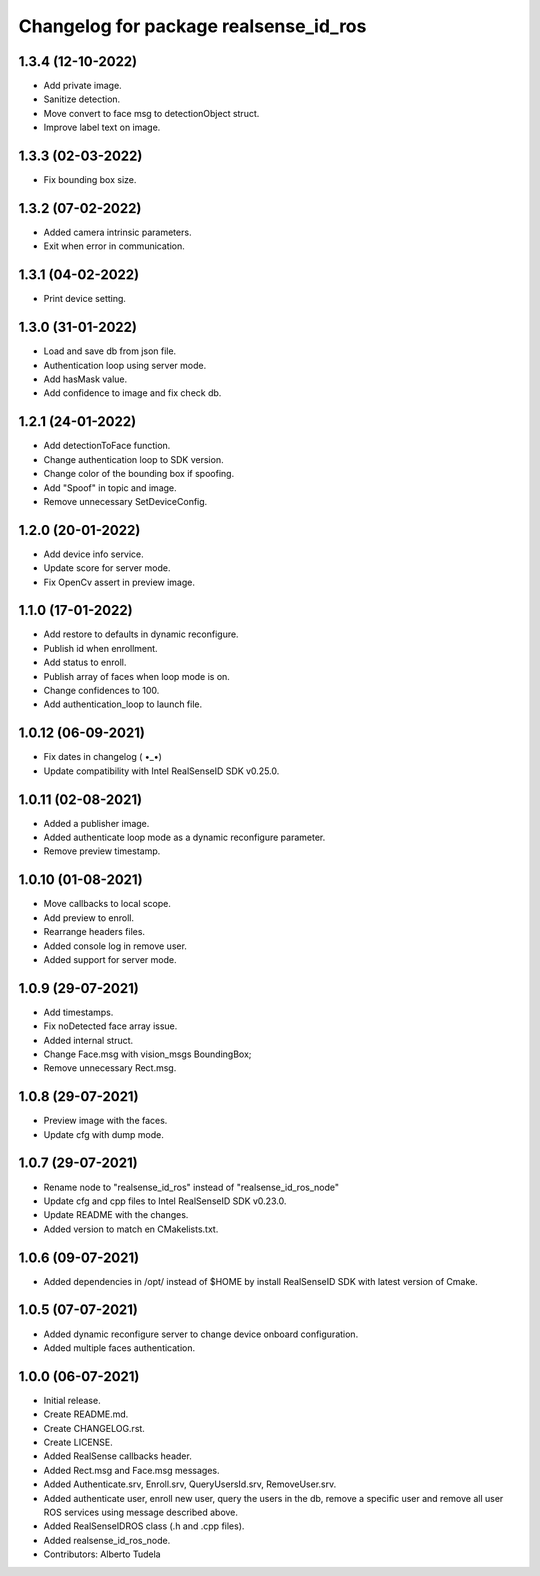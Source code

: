 ^^^^^^^^^^^^^^^^^^^^^^^^^^^^^^^^^^^^^^^
Changelog for package realsense_id_ros
^^^^^^^^^^^^^^^^^^^^^^^^^^^^^^^^^^^^^^^

1.3.4 (12-10-2022)
------------------
* Add private image.
* Sanitize detection.
* Move convert to face msg to detectionObject struct.
* Improve label text on image.

1.3.3 (02-03-2022)
------------------
* Fix bounding box size.

1.3.2 (07-02-2022)
------------------
* Added camera intrinsic parameters.
* Exit when error in communication.

1.3.1 (04-02-2022)
------------------
* Print device setting.

1.3.0 (31-01-2022)
------------------
* Load and save db from json file.
* Authentication loop using server mode.
* Add hasMask value.
* Add confidence to image and fix check db.

1.2.1 (24-01-2022)
------------------
* Add detectionToFace function.
* Change authentication loop to SDK version.
* Change color of the bounding box if spoofing.
* Add "Spoof" in topic and image.
* Remove unnecessary SetDeviceConfig.

1.2.0 (20-01-2022)
------------------
* Add device info service.
* Update score for server mode.
* Fix OpenCv assert in preview image.

1.1.0 (17-01-2022)
------------------
* Add restore to defaults in dynamic reconfigure.
* Publish id when enrollment.
* Add status to enroll.
* Publish array of faces when loop mode is on.
* Change confidences to 100.
* Add authentication_loop to launch file.

1.0.12 (06-09-2021)
------------------
* Fix dates in changelog ( •_•)
* Update compatibility with Intel RealSenseID SDK v0.25.0.

1.0.11 (02-08-2021)
------------------
* Added a publisher image.
* Added authenticate loop mode as a dynamic reconfigure parameter.
* Remove preview timestamp.

1.0.10 (01-08-2021)
------------------
* Move callbacks to local scope.
* Add preview to enroll.
* Rearrange headers files.
* Added console log in remove user. 
* Added support for server mode.

1.0.9 (29-07-2021)
------------------
* Add timestamps.
* Fix noDetected face array issue.
* Added internal struct.
* Change Face.msg with vision_msgs BoundingBox;
* Remove unnecessary Rect.msg.

1.0.8 (29-07-2021)
------------------
* Preview image with the faces.
* Update cfg with dump mode.

1.0.7 (29-07-2021)
------------------
* Rename node to "realsense_id_ros" instead of "realsense_id_ros_node"
* Update cfg and cpp files to Intel RealSenseID SDK v0.23.0.
* Update README with the changes. 
* Added version to match en CMakelists.txt.

1.0.6 (09-07-2021)
------------------
* Added dependencies in /opt/ instead of $HOME by install RealSenseID SDK with latest version of Cmake.

1.0.5 (07-07-2021)
------------------
* Added dynamic reconfigure server to change device onboard configuration.
* Added multiple faces authentication.

1.0.0 (06-07-2021)
------------------
* Initial release.
* Create README.md.
* Create CHANGELOG.rst.
* Create LICENSE.
* Added RealSense callbacks header.
* Added Rect.msg and Face.msg messages.
* Added Authenticate.srv, Enroll.srv, QueryUsersId.srv, RemoveUser.srv.
* Added authenticate user, enroll new user, query the users in the db, remove a specific user and remove all user ROS services using message described above. 
* Added RealSenseIDROS class (.h and .cpp files).
* Added realsense_id_ros_node.
* Contributors: Alberto Tudela

